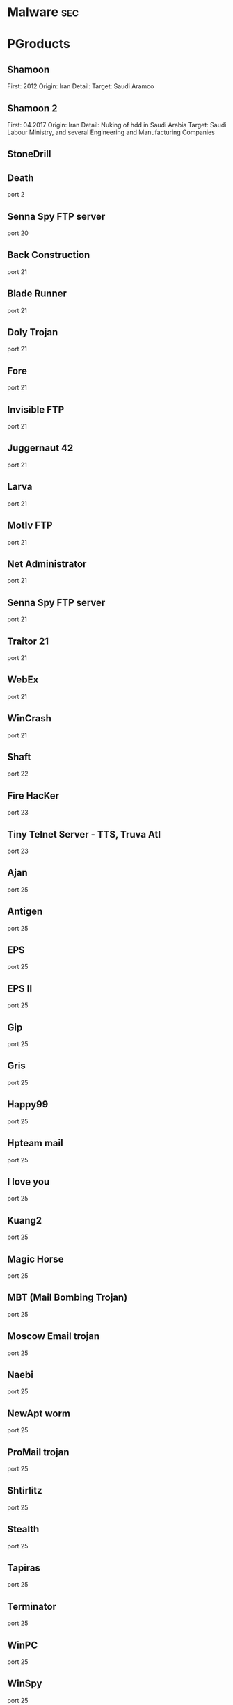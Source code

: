 #+TAGS: sec


* Malware								:sec:
* PGroducts
** Shamoon
First: 2012
Origin: Iran
Detail:
Target: Saudi Aramco

** Shamoon 2
First: 04.2017
Origin: Iran
Detail: Nuking of hdd in Saudi Arabia
Target: Saudi Labour Ministry, and several Engineering and Manufacturing Companies

** StoneDrill
** Death 
port 2
** Senna Spy FTP server 
port 20
** Back Construction
port 21
** Blade Runner
port 21
** Doly Trojan
port 21
** Fore
port 21
** Invisible FTP
port 21
** Juggernaut 42
port 21
** Larva
port 21
** MotIv FTP
port 21
** Net Administrator
port 21
** Senna Spy FTP server
port 21
** Traitor 21
port 21
** WebEx
port 21
** WinCrash 
port 21
** Shaft 
port 22
** Fire HacKer
port 23
** Tiny Telnet Server - TTS, Truva Atl 
port 23
** Ajan
port 25
** Antigen
port 25
** EPS
port 25
** EPS II
port 25
** Gip
port 25
** Gris
port 25
** Happy99
port 25
** Hpteam mail
port 25
** I love you
port 25
** Kuang2
port 25
** Magic Horse
port 25
** MBT (Mail Bombing Trojan)
port 25
** Moscow Email trojan
port 25
** Naebi
port 25
** NewApt worm
port 25
** ProMail trojan
port 25
** Shtirlitz
port 25
** Stealth
port 25
** Tapiras
port 25
** Terminator
port 25
** WinPC
port 25
** WinSpy 
port 25
** Agent 31
port 31
** Hackers Paradise
port 31
** Masters Paradise 
port 31
** Deep Throat
port 41
** Foreplay 
port 41
** Reduced Foreplay 
port 41
** DRAT 
port 48
port 50
** DMSetup 
port 59
** CDK
port 79
** Firehotcker 
port 79
** AckCmd
port 80
** Back End
port 80
** CGI Backdoor
port 80
** Executor
port 80
** Hooker
port 80
** RingZero 
port 80
** RemoConChubo 
port 81
** Hidden Port 
port 99
** ProMail trojan 
port 110
** Identd Invisible Deamon
port 113
** Kazimas 
port 113
** Happy99 
port 119
** JammerKillah
port 121
** Net Controller 
port 123
** Farnaz 
port 133
** NetTaxi 
port 142
** Infector 
port 146
port 146 (UDP)
** A-trojan 
port 170
** amanda
port 180 (TCP/UDP)
** Backage 
port 334
** Breach 
port 420
** Wrappers trojan 
port 421 TCP
** Hackers Paradise 
port 456
** Grlogin 
port 513
** RPC Backdoor
port 514
** Rasmin 
port 531
** Ini-Killer
port 555
** Net Administrator
port 555
** Phase Zero
port 555
** Phase-0
port 555
** Stealth Spy 
port 555
** teedtap
port 559 (TCP/UDP)
** Secret Service 
port 605
** Attack FTP
port 666
** Back Construction
port 666
** Cain & Abel
port 666
** NokNok
port 666
** Satans Back Door - SBD
port 666
** ServU
port 666
** Shadow Phyre 
port 666
** SniperNet 
port 667
** DP trojan 
port 669
** GayOL 
port 692
** AimSpy
port 777
** Undetected 
port 777
** WinHole 
port 808
** Dark Shadow 
port 911
** Deep Throat, 
port 999
** Foreplay
port 999
** Reduced Foreplay
port 999
** WinSatan 
port 999
** Der SpÃ¤her / Der Spaeher 
port 1000
port 1001
** Le Guardien
port 1001
** Silencer, WebEx 
port 1001
** Doly Trojan 
port 1010
port 1011
port 1012
port 1015
port 1016
** Vampire 
port 1020
** NetSpy 
port 1024
** nterm
port 1026
** BLA trojan 
port 1042
** Rasmin 
port 1045
** /sbin/initd
port 1049
** MiniCommand 
port 1050
** AckCmd 
port 1054
** WinHole 
port 1080
port 1081
port 1082
port 1083
** Xtreme 
port 1090
** Remote Administration Tool - RAT 
port 1095
port 1097
port 1098
** Blood Fest Evolution, Remote Administration Tool - RAT 
port 1099
** Psyber Stream Server - PSS, Streaming Audio Server, Voice 
port 1170
** NoBackO 
port 1200 (UDP)
port 1201 (UDP)
** SoftWAR 
port 1207
** Kaos 
port 1212
** Ultors Trojan 
port 1234
** BackDoor-G
port 1243
** SubSeven
port 1243
** SubSeven Apocalypse
port 1243
** Tiles 
port 1243
** VooDoo Doll 
port 1245
** Scarab 
port 1255
** Project nEXT 
port 1256
** Matrix 
port 1269
** NETrojan 
port 1313
** Millenium Worm 
port 1338
** Bo dll 
port 1349
** MS-SQL
port 1434 (UDP)
** FTP99CMP 
port 1492
** Trinoo 
port 1524
** Shivka-Burka 
port 1600
** Scarab 
port 1777
** SpySender 
port 1807
** Fake FTP 
port 1966
** OpC BO 
port 1969
** Bowl, Shockrave 
port 1981
** Back Door, TransScout 
port 1999
** Insane Network 
port 2000
** Der SpÃ¤her / Der Spaeher
port 2000
port 2001
** Trojan Cow 
port 2001
** Ripper Pro 
port 2023
** WinHole 
port 2080
** Bugs 
port 2115
** The Invasor 
port 2140
** Deep Throat
port 2140 (UDP)
** Foreplay or Reduced Foreplay 
port 2140 (UDP)
** Illusion Mailer 
port 2155
** directplay
port 2234 (TCP/UDP)
** Nirvana 
port 2255
** Hvl RAT 
port 2283
** Xplorer 
port 2300
** Voice Spy - OBS!!! namnen har bytt plats 
port 2339
port 2339 (UDP)
** Doly Trojan 
port 2345
** Striker trojan 
port 2565
** WinCrash 
port 2583
** Digital RootBeer 
port 2600
** The Prayer 
port 2716
** SubSeven , SubSeven 2.1 Gold 
port 2773
** Phineas Phucker 
port 2801
** Remote Administration Tool - RAT 
port 2989 (UDP)
** Remote Shut 
port 3000
** WinCrash 
port 3024
** mydoom 
port 3127
** Squid Proxy
port 3128
** Masters Paradise 
port 3129
** The Invasor 
port 3150
** Deep Throat, Foreplay or Reduced Foreplay 
port 3150 (UDP)
** Terror trojan 
port 3456
** Eclipse 2000, Sanctuary 
port 3459
** Portal of Doom - POD 
port 3700
** Total Solar Eclypse 
port 3791
port 3801
** Skydance 
port 4000
** WinCrash 
port 4092
** Virtual Hacking Machine - VHM 
port 4242
** BoBo 
port 4321
** Prosiak
port 4444
** Swift Remote 
port 4444
** File Nail 
port 4567
** ICQ Trojan 
port 4590
port 4950
** Back Door Setup
port 5000
port 5001
** Blazer5
port 5000
** Bubbel
port 5000
** ICKiller
port 5000
** Sockets des Troie 
port 5000
port 5001
** cd00r, Shaft 
port 5002
** Solo 
port 5010
** One of the Last Trojans - OOTLT 
port 5011
** WM Remote KeyLogger 
port 5025
** Net Metropolitan 
port 5031
port 5032
** Firehotcker 
port 5321
** wCrat - WC Remote Administration Tool 
port 5343
** Back Construction, Blade Runner 
port 5400
port 5401
port 5402
** Illusion Mailer 
port 5512
** Xtcp 
port 5550
** ServeMe 
port 5555
** BO Facil 
port 5556
port 5557
** Robo-Hack 
port 5569
** PC Crasher 
port 5637
port 5638
** WinCrash 
port 5742
** Portmap Remote Root Linux Exploit 
port 5760
** Y3K RAT 
port 5882 (UDP)
port 5888
** The Thing 
port 6000
** Bad Blood 
port 6006
** Secret Service
port 6272
** BearShare
port 6346 (TCP/UDP)
** The Thing 
port 6400
** Dark Connection Inside
port 6666
** NetBus worm 
port 6666
** ScheduleAgent 
 Trinity
 WinSatan 
port 6667
** Host Control
port 6669
** Vampire 
port 6669
** BackWeb Server
port 6670
** Deep Throat
port 6670
** Foreplay 
port 6670
** Reduced Foreplay
port 6670
** WinNuke eXtreame 
port 6670
** BackDoor-G
port 6711
** VP Killer 
port 6711
** Funny trojan
port 6712
** SubSeven 
port 6711
port 6712
port 6713
** Deep Throat
port 6771
** Foreplay
port 6771
** Reduced Foreplay 
port 6771
** 2000 Cracks
port 6776
** BackDoor-G
port 6776
** SubSeven 
port 6776
** VP Killer 
port 6776
** Mstream 
port 6723
port 6838 (UDP)
** Delta Source DarkStar (??) 
port 6883
** Shit Heep 
port 6912
** Indoctrination
port 6939
** IRC 3
port 6969
** Net Controller
port 6969
** Priority 
port 6969
** GateCrasher 
port 6969
port 6970
** Exploit Translation Server
port 7000
** Kazimas
port 7000
** Remote Grab
port 7000
** SubSeven 2.1 Gold 
port 7000
** Freak88 
port 7001
** SubSeven , SubSeven 2.1 Gold 
port 7215
** NetMonitor 
port 7300
port 7301
port 7306
port 7307
port 7308
** Host Control 
port 7424
port 7424 (UDP)
** Qaz 
port 7597
** Tini 
port 7777
** Back Door Setup
port 7789
** ICKiller 
port 7789
** Brown Orifice
port 8080
** RemoConChubo
port 8080
** RingZero 
port 8080
** Back Orifice 2000 
port 8787
** BacHack 
port 8988
** Rcon
port 8989
** Recon
port 8989
** Xcon 
port 8989
** Netministrator 
port 9000
** Mstream 
port 7983
port 9325 (UDP)
** InCommand 
port 9400
** Cyber Attacker
port 9876
** Rux 
port 9876
** TransScout 
port 9878
** Ini-Killer 
port 9989
** The Prayer 
port 9999
** Portal of Doom - POD 
port 9872
port 9873
port 9874
port 9875
port 10067 (UDP)
port 10167 (UDP)
** Syphillis 
port 10085
port 10086
** BrainSpy 
port 10101
** Acid Shivers 
port 10520
** Coma 
port 10607
** Ambush 
port 10666 (UDP)
** Senna Spy Trojan Generator 
port 11000
** Host Control 
port 10528
port 11050
port 11051
** Progenic trojan
port 11223
** Secret Agent 
port 11223
** Gjamer 
port 12076
** HackÂ´99 KeyLogger 
port 12223
** cron / crontab
port 12345
** Fat Bitch trojan
port 12345
** GabanBus
port 12345
** icmp_pipe.c
port 12345
** Mypic
port 12345
** NetBus
port 12345
** NetBus Toy
port 12345
** NetBus worm
port 12345
** Pie Bill Gates
port 12345
** Whack Job
port 12345
** X-bill 
port 12345
** Fat Bitch trojan
port 12346
** GabanBus
port 12346
** NetBus
port 12346
** X-bill 
port 12346
** BioNet 
port 12349
** Whack-a-mole 
port 12361
port 12362
** DUN Control 
port 12623 (UDP)
** ButtMan 
port 12624
** Whack Job 
port 12631
** Mstream 
port 12754
port 15104
** Senna Spy Trojan Generator 
port 13000
** Hacker Brasil - HBR 
port 13010
** PC Invader 
port 14500
** Host Control 
port 15092
** CDK 
port 15858
** Mosucker
port 16484
** Stacheldraht
port 16660
** ICQ Revenge 
port 16772
** Priority 
port 16969
** Mosaic 
port 17166
** Kuang2 the virus 
port 17300
** Kid Terror 
port 17449
** CrazzyNet 
port 17499
** Nephron 
port 17777
** ICQ Revenge 
port 19864
** Millenium 
port 20000
port 20001
** AcidkoR 
port 20002
** VP Killer 
port 20023
** NetBus 2.0 Pro
port 20034
** NetRex
port 20034
** Whack Job 
port 20034
** Chupacabra 
port 20203
** BLA trojan 
port 20331
** Shaft 
port 18753 (UDP)
port 20432
port 20433 (UDP)
** GirlFriend
port 21544
** Kid Terror 
port 21544
** Exploiter
** Kid Terror
port 21554
** Schwindler
port 21554
** Winsp00fer 
port 21554
** Prosiak 
port 22222
** NetTrash 
port 23005
** Logged 
port 23023
** Amanda 
port 23032
** Asylum 
port 23432
** Evil FTP
port 23456
** Ugly FTP
port 23456
** Whack Job 
port 23456
** Donald Dick 
port 22222
port 23476
port 23476 (UDP)
port 23477
** Delta Source 
port 26274 (UDP)
** Voice Spy - OBS!!! namnen har bytt plats 
port 26681
** Bad Blood
port 27374
** SubSeven, SubSeven 2.1 Gold, Subseven 2.1.4 DefCon 8 
port 27374
** SubSeven 
port 27573
** Trinoo 
port 27665
port 27444 (UDP)
** NetTrojan 
port 29104
** The Unexplained 
port 29891
** ErrOr32 
port 30001
** Lamers Death
port 30003
** AOL trojan 
port 30029
** NetSphere 
port 30100
port 30101
port 30102
port 30103
port 30133
port 30103 (UDP) 
** Sockets des Troie 
port 30303
** Intruse 
port 30947
** Kuang2 
port 30999
** Trinoo 
port 31335
** Butt Funnel 
port 31336
** Back Fire
port 31337
** Back Orifice (Lm)
port 31337
** Back Orifice russian
port 31337
** Baron Night
port 31337
** Beeone
port 31337
** BO client
port 31337
** BO Facil
port 31337
** BO spy
port 31337
** BO2
port 31337
** cron / crontab
port 31337
** Freak88
port 31337
** icmp_pipe.c,Sockdmini 
port 31337
** Back Orifice
port 31337 (UDP)
port 31338
** Butt Funnel
port 31338
** NetSpy (DK) 
port 31338
** Deep BO 
port 31337 (UDP)
port 31338 (UDP)
** NetSpy (DK) 
port 31339
** BO Whack 
port 31336
port 31666
** HackÂ´aÂ´Tack 
port 31785
port 31788
port 31789 (UDP)
port 31790
port 31791 (UDP)
port 31792
** Donald Dick 
port 32001
** Peanut Brittle
port 32100
** Project nEXT 
port 32100
** Acid Battery 
port 32418
** Trinity 
port 33270
** Blakharaz
port 33333
** PsychWard 
port 33577
port 33777
** Spirit 2000, Spirit 2001 
port 33911
** Big Gluck, TN 
port 34324
** Donald Dick 
port 34444
** Trinoo (for Windows) 
port 34555 (UDP)
port 35555 (UDP) 
** Yet Another Trojan - YAT 
port 37651
** The Spy 
port 40412
** Agent 40421
port 40421
** Masters Paradise 
port 40421
port 40422
port 40423 
port 40426 
** Remote Boot Tool - RBT
port 41666
** Prosiak 
port 33333
port 44444
** Delta Source 
port 47262 (UDP) 
** Sockets des Troie 
port 50505
** Fore, Schwindler 
port 50766
** Cafeini 
port 51966
** Acid Battery 2000 
port 52317
** Remote Windows Shutdown - RWS 
port 53001
** SubSeven , SubSeven 2.1 Gold 
port 54283
** Back Orifice 2000 
port 54320
port 54321
** School Bus 
port 54321
** NetRaider 
port 57341
** Butt Funnel 
port 58339
** Deep Throat
port 60000
** Foreplay or Reduced Foreplay
port 60000
** Sockets des Troie 
port 60000
** Xzip 6000068 
port 60068
** Connection 
port 60411
** TeleCommando 
port 61466
** Bunker-Hill 
port 61603
port 61348
port 63485
** Taskman / Task Manager 
port 64101
** Devil
port 65000
** Sockets des Troie
port 65000
** Stacheldraht 
port 65000
** The Traitor (= th3tr41t0r) 
port 65432 (UDP) 
** /sbin/initd 
port 65534
** RC1 trojan 
port 65535
** SamSam
url: http://blog.talosintelligence.com/2016/03/samsam-ransomware.html
** Shishiga
Sys: Linux
article: https://www.theregister.co.uk/2017/04/25/linux_malware/
Attempts to access SSH, Telnet, HTTP, and BitTorrent Services.

** Mirai
Target: Linux (iot)
Github: https://github.com/jgamblin/Mirai-Source-Code
*** Lecture
**** [[https://www.youtube.com/watch?v%3D5fVBB84OiAo][Mirai Inside of an IoT Botnet]]
- released on HackForums.net - reason attribution

- Settup 
  - Scan server
  - CnC server
  - Targeting Busybox based devices

  - Mirai uses predefined creds (61 by default)
    - these can be modified in the code
  - There are 9 attack vectors
    - ATK_VEC_UDP
    - ATK_VEC_VSE
    - ATK_VEC_DNS
    - ATK_VEC_SYN
    - ATK_VEC_STCMP
    - ATK_VEC_GREIP
    - ATK_VEC_GREETH
    - ATK_VEC_UDP_PLAIN
    - ATK_VEC_HTTP
      
- prompt in russian - I love chicken nuggets
  
- by default certain ip ranges have been excluded by default
  - GE, USPS, DoD, HP etc
    
- scanListen process
  - listens for bots to report victims
  - TCP/48101
- loader process
  - keeps track of bot loading
  - coupled with arch binaries
  - allows for dedicated loading by piping in a known bot list
    
- if wget isn't available on the bot then tftp will be used
  
- maria kills telnet, and starts ssh
  - not sure why ssh is brought up
  - if the bot is restarted telnet starts again, this is because maria runs in memory
    
- the udp attack is suseptable to crashing the bot on some devices
  
- Maria has five different user agents inclued in the bot
  
- Variants
  - DT attack target tcp/7547 and tcp/5555 - TR-069

- other IoT bots
  - Hajime
  - Aidra
  - Bashlite

** Hajime
** Aidra
** Bashlite
** Linux-Proxy-10
Target: Linux Network Devices
Article: http://www.theregister.co.uk/2017/01/25/linux_proxy_10_trojan/
** Sasser Worm
* Lecture
* Tutorial
* Books
* Links
